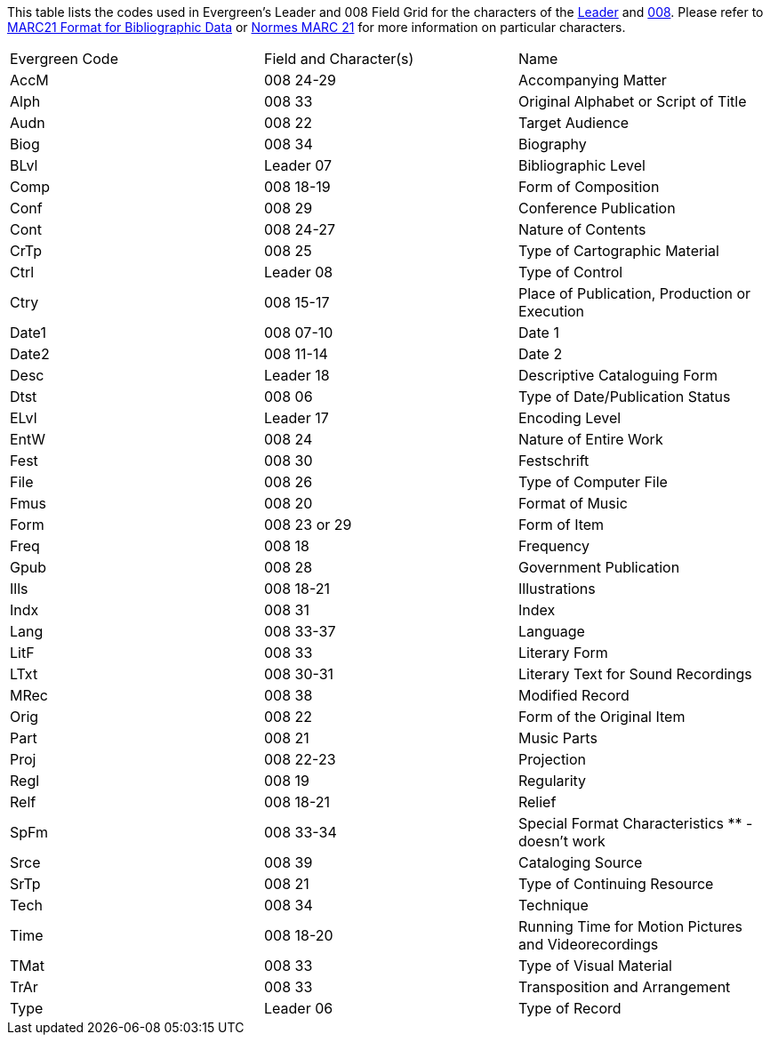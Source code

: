 This table lists the codes used in Evergreen's Leader and 008 Field Grid for the characters
of the 
https://www.loc.gov/marc/bibliographic/bdleader.html[Leader] and 
https://www.loc.gov/marc/bibliographic/bd008.html[008].  Please refer to  
https://www.loc.gov/marc/bibliographic/[MARC21 Format for Bibliographic Data] or 
https://www.marc21.ca/M21/BIB/B001-Sommaire.html[Normes MARC 21] for 
more information on particular characters.

|========
|Evergreen Code | Field and Character(s) | Name
|AccM | 008 24-29 | Accompanying Matter
|Alph | 008 33 | Original Alphabet or Script of Title
|Audn | 008 22 | Target Audience
|Biog | 008 34 | Biography
|BLvl | Leader 07 | Bibliographic Level
|Comp | 008 18-19 | Form of Composition
|Conf | 008 29 | Conference Publication
|Cont | 008 24-27 | Nature of Contents
|CrTp | 008 25 | Type of Cartographic Material
|Ctrl | Leader 08 | Type of Control
|Ctry | 008 15-17 | Place of Publication, Production or Execution
|Date1 | 008 07-10 | Date 1
|Date2 | 008 11-14 | Date 2
|Desc | Leader 18 | Descriptive Cataloguing Form
|Dtst | 008 06 | Type of Date/Publication Status
|ELvl | Leader 17 | Encoding Level
|EntW | 008 24 | Nature of Entire Work
|Fest | 008 30 | Festschrift
|File | 008 26 | Type of Computer File
|Fmus | 008 20 | Format of Music
|Form | 008 23 or 29 | Form of Item
|Freq | 008 18 | Frequency
|Gpub | 008 28 | Government Publication
|Ills | 008 18-21 | Illustrations
|Indx | 008 31 | Index
|Lang | 008 33-37 | Language
|LitF | 008 33 | Literary Form
|LTxt | 008 30-31 | Literary Text for Sound Recordings
|MRec | 008 38 | Modified Record
|Orig | 008 22 | Form of the Original Item
|Part | 008 21 | Music Parts
|Proj | 008 22-23 | Projection
|Regl | 008 19 | Regularity
|Relf | 008 18-21 | Relief
|SpFm | 008 33-34 | Special Format Characteristics ** - doesn't work
|Srce | 008 39 | Cataloging Source
|SrTp | 008 21 | Type of Continuing Resource
|Tech | 008 34 | Technique
|Time | 008 18-20 | Running Time for Motion Pictures and Videorecordings
|TMat | 008 33 | Type of Visual Material
|TrAr | 008 33 | Transposition and Arrangement
|Type | Leader 06 | Type of Record
|========